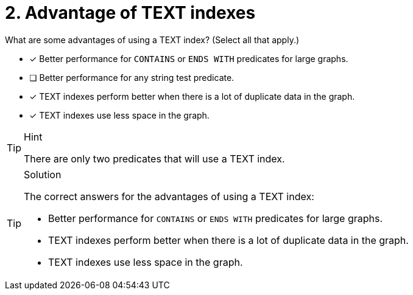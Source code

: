 [.question]
= 2. Advantage of TEXT indexes

What are some advantages of using a TEXT index? (Select all that apply.)

* [x] Better performance for `CONTAINS` or `ENDS WITH` predicates for large graphs.
* [ ] Better performance for any string test predicate.
* [x] TEXT indexes perform better when there is a lot of duplicate data in the graph.
* [x] TEXT indexes use less space in the graph.

[TIP,role=hint]
.Hint
====
There are only two predicates that will use a TEXT index.
====

[TIP,role=solution]
.Solution
====

The correct answers for the advantages of using a TEXT index:

* Better performance for `CONTAINS` or `ENDS WITH` predicates for large graphs.
* TEXT indexes perform better when there is a lot of duplicate data in the graph.
* TEXT indexes use less space in the graph.
====
